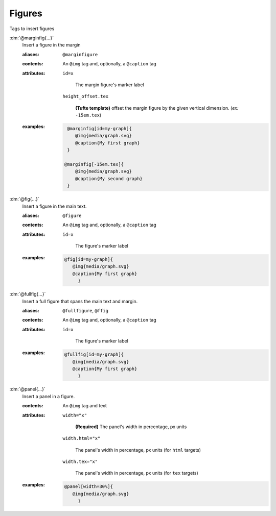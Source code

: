 .. role:: dm(code)
   :language: dm

Figures
=======

Tags to insert figures

.. rst-class:: dl-parameter

:dm:`@marginfig{...}`
   Insert a figure in the margin

   .. index::
      single: tags; @marginfig

   :aliases: ``@marginfigure``

   :contents:

      An ``@img`` tag and, optionally, a ``@caption`` tag
      
   :attributes:

      ``id=x``

         The margin figure's marker label

      ``height_offset.tex``

         **(Tufte template)** offset the margin figure by the given vertical
         dimension. (*ex:* ``-15em.tex``)
      
   :examples:

      .. code-block:: dm

         @marginfig[id=my-graph]{
            @img{media/graph.svg}
            @caption{My first graph}
         }

        @marginfig[-15em.tex]{
            @img{media/graph.svg}
            @caption{My second graph}
         }


:dm:`@fig{...}`
   Insert a figure in the main text.

   .. index::
      single: tags; @fig
      single: tags; @figure

   :aliases: ``@figure``

   :contents:

      An ``@img`` tag and, optionally, a ``@caption`` tag

   :attributes:

      ``id=x``

         The figure's marker label

   :examples:

      .. code-block:: dm

         @fig[id=my-graph]{
            @img{media/graph.svg}
            @caption{My first graph}
              }


:dm:`@fullfig{...}`
   Insert a full figure that spans the main text and margin.

   .. index::
      single: tags; @ffig
      single: tags; @fullfigure
      single: tags; @fullfig

   :aliases: ``@fullfigure``, ``@ffig``

   :contents:

      An ``@img`` tag and, optionally, a ``@caption`` tag

   :attributes:

      ``id=x``

         The figure's marker label

   :examples:

      .. code-block:: dm

         @fullfig[id=my-graph]{
            @img{media/graph.svg}
            @caption{My first graph}
              }


:dm:`@panel{...}`
   Insert a panel in a figure.

   .. index::
      single: tags; @panel

   :contents:

      An ``@img`` tag and text

   :attributes:

      ``width="x"``

         **(Required)** The panel's width in percentage, px units

      ``width.html="x"``

         The panel's width in percentage, px units (for ``html`` targets)

      ``width.tex="x"``

         The panel's width in percentage, px units (for ``tex`` targets)

   :examples:

      .. code-block:: dm

         @panel[width=30%]{
            @img{media/graph.svg}
              }